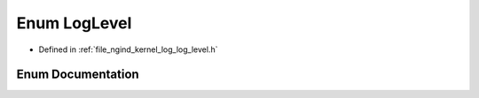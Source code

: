 .. _exhale_enum_namespacengind_1a4a13b7a4609fb8501dde33d241d676f2:

Enum LogLevel
=============

- Defined in :ref:`file_ngind_kernel_log_log_level.h`


Enum Documentation
------------------


.. doxygenenum:: ngind::LogLevel
